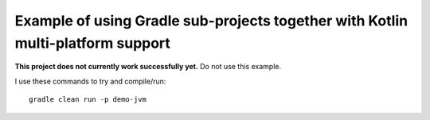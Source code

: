 
Example of using Gradle sub-projects together with Kotlin multi-platform support
=======================================================================================

**This project does not currently work successfully yet.** Do not use this example.

I use these commands to try and compile/run::

    gradle clean run -p demo-jvm


